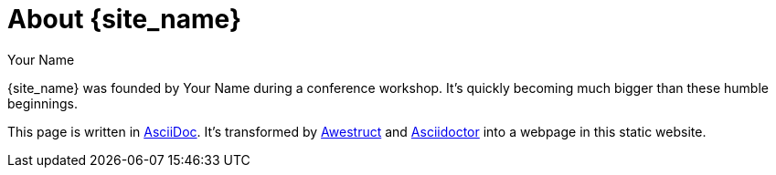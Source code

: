 = About {site_name}
Your Name
:awestruct-layout: base
:showtitle:

{site_name} was founded by {author} during a conference workshop.
It's quickly becoming much bigger than these humble beginnings.

This page is written in http://asciidoc.org[AsciiDoc].
It's transformed by http://awestruct.org[Awestruct] and http://asciidoctor.org[Asciidoctor] into a webpage in this static website.
